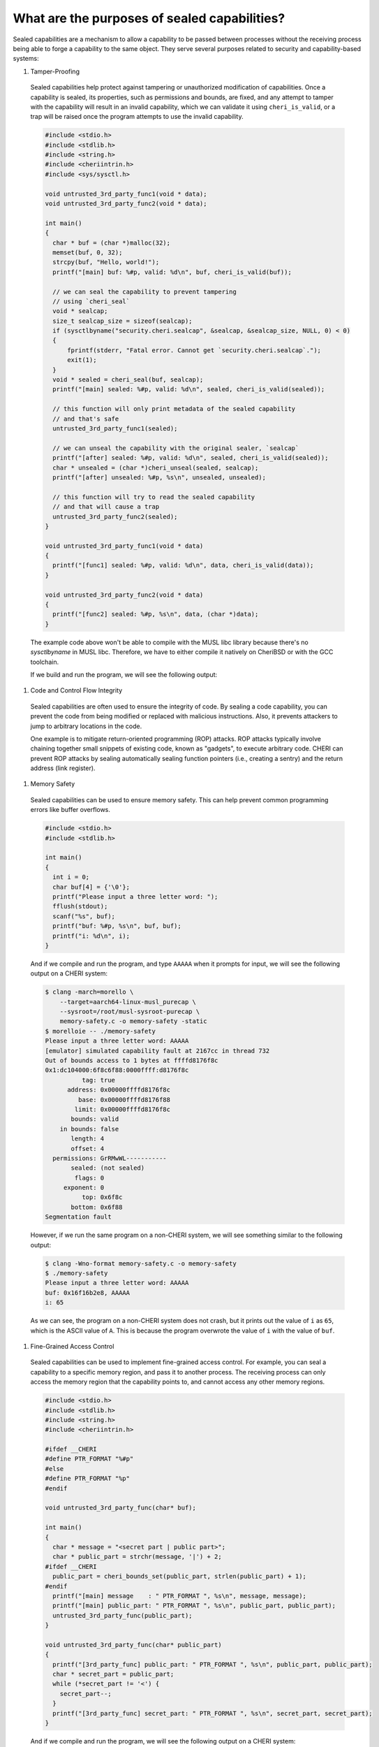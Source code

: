=============================================
What are the purposes of sealed capabilities?
=============================================

Sealed capabilities are a mechanism to allow a capability to be passed
between processes without the receiving process being able to forge a
capability to the same object. They serve several purposes related to 
security and capability-based systems:

#. Tamper-Proofing

  Sealed capabilities help protect against tampering or unauthorized 
  modification of capabilities. Once a capability is sealed, its properties,
  such as permissions and bounds, are fixed, and any attempt to tamper with
  the capability will result in an invalid capability, which we can validate
  it using ``cheri_is_valid``, or a trap will be raised once the program
  attempts to use the invalid capability.

  .. code-block:: c

    #include <stdio.h>
    #include <stdlib.h>
    #include <string.h>
    #include <cheriintrin.h>
    #include <sys/sysctl.h>

    void untrusted_3rd_party_func1(void * data);
    void untrusted_3rd_party_func2(void * data);

    int main()
    {
      char * buf = (char *)malloc(32);
      memset(buf, 0, 32);
      strcpy(buf, "Hello, world!");
      printf("[main] buf: %#p, valid: %d\n", buf, cheri_is_valid(buf));

      // we can seal the capability to prevent tampering
      // using `cheri_seal`
      void * sealcap;
      size_t sealcap_size = sizeof(sealcap);
      if (sysctlbyname("security.cheri.sealcap", &sealcap, &sealcap_size, NULL, 0) < 0)
      {
          fprintf(stderr, "Fatal error. Cannot get `security.cheri.sealcap`.");
          exit(1);
      }
      void * sealed = cheri_seal(buf, sealcap);
      printf("[main] sealed: %#p, valid: %d\n", sealed, cheri_is_valid(sealed));

      // this function will only print metadata of the sealed capability
      // and that's safe
      untrusted_3rd_party_func1(sealed);

      // we can unseal the capability with the original sealer, `sealcap`
      printf("[after] sealed: %#p, valid: %d\n", sealed, cheri_is_valid(sealed));
      char * unsealed = (char *)cheri_unseal(sealed, sealcap);
      printf("[after] unsealed: %#p, %s\n", unsealed, unsealed);

      // this function will try to read the sealed capability
      // and that will cause a trap
      untrusted_3rd_party_func2(sealed);
    }

    void untrusted_3rd_party_func1(void * data)
    {
      printf("[func1] sealed: %#p, valid: %d\n", data, cheri_is_valid(data));
    }

    void untrusted_3rd_party_func2(void * data)
    {
      printf("[func2] sealed: %#p, %s\n", data, (char *)data);
    }


  The example code above won't be able to compile with the MUSL libc library because there's
  no `sysctlbyname` in MUSL libc. Therefore, we have to either compile it natively on CheriBSD
  or with the GCC toolchain. 
  
  If we build and run the program, we will see the following output:

  .. code-block:: shell
    # compile and run on a Morello system
    $ clang-morello -march=morello+c64 -mabi=purecap \
        -Xclang -morello-vararg=new \
        -O0 -g tamper-proof.cpp -o tamper-proof
    $ ./tamper-proof
    [main] buf: 0x40838000 [rwRW,0x40838000-0x40838020], valid: 1
    [main] sealed: 0x40838000 [rwRW,0x40838000-0x40838020] (sealed), valid: 1
    [3rd_party_func] sealed: 0x40838000 [rwRW,0x40838000-0x40838020] (sealed), valid: 1
    [after] sealed: 0x40838000 [rwRW,0x40838000-0x40838020] (sealed), valid: 1
    [after] unsealed: 0x40838000 [rwRW,0x40838000-0x40838020], Hello, world!
    In-address space security exception (core dumped)


#. Code and Control Flow Integrity

  Sealed capabilities are often used to ensure the integrity of code. By sealing
  a code capability, you can prevent the code from being modified or replaced
  with malicious instructions. Also, it prevents attackers to jump to arbitrary
  locations in the code.

  One example is to mitigate return-oriented programming (ROP) attacks. ROP attacks
  typically involve chaining together small snippets of existing code, known as 
  "gadgets", to execute arbitrary code. CHERI can prevent ROP attacks by sealing
  automatically sealing function pointers (i.e., creating a sentry) and the return
  address (link register).

#. Memory Safety

  Sealed capabilities can be used to ensure memory safety. This can help prevent
  common programming errors like buffer overflows.

  .. code-block:: c

    #include <stdio.h>
    #include <stdlib.h>

    int main()
    {
      int i = 0;
      char buf[4] = {'\0'};
      printf("Please input a three letter word: ");
      fflush(stdout);
      scanf("%s", buf);
      printf("buf: %#p, %s\n", buf, buf);
      printf("i: %d\n", i);
    }


  And if we compile and run the program, and type ``AAAAA`` when it prompts for input,
  we will see the following output on a CHERI system:

  .. code-block:: shell

    $ clang -march=morello \
        --target=aarch64-linux-musl_purecap \
        --sysroot=/root/musl-sysroot-purecap \
        memory-safety.c -o memory-safety -static
    $ morelloie -- ./memory-safety
    Please input a three letter word: AAAAA
    [emulator] simulated capability fault at 2167cc in thread 732
    Out of bounds access to 1 bytes at ffffd8176f8c
    0x1:dc104000:6f8c6f88:0000ffff:d8176f8c
              tag: true
          address: 0x00000ffffd8176f8c
             base: 0x00000ffffd8176f88
            limit: 0x00000ffffd8176f8c
           bounds: valid
        in bounds: false
           length: 4
           offset: 4
      permissions: GrRMwWL-----------
           sealed: (not sealed)
            flags: 0
         exponent: 0
              top: 0x6f8c
           bottom: 0x6f88
    Segmentation fault

  However, if we run the same program on a non-CHERI system, we will see something
  similar to the following output:

  .. code-block:: shell

    $ clang -Wno-format memory-safety.c -o memory-safety
    $ ./memory-safety
    Please input a three letter word: AAAAA
    buf: 0x16f16b2e8, AAAAA
    i: 65

  As we can see, the program on a non-CHERI system does not crash, but it prints
  out the value of ``i`` as ``65``, which is the ASCII value of ``A``. This is
  because the program overwrote the value of ``i`` with the value of ``buf``.

#. Fine-Grained Access Control

  Sealed capabilities can be used to implement fine-grained access control. For
  example, you can seal a capability to a specific memory region, and pass it to
  another process. The receiving process can only access the memory region that
  the capability points to, and cannot access any other memory regions.

  .. code-block:: c

    #include <stdio.h>
    #include <stdlib.h>
    #include <string.h>
    #include <cheriintrin.h>

    #ifdef __CHERI
    #define PTR_FORMAT "%#p"
    #else
    #define PTR_FORMAT "%p"
    #endif

    void untrusted_3rd_party_func(char* buf);

    int main()
    {
      char * message = "<secret part | public part>";
      char * public_part = strchr(message, '|') + 2;
    #ifdef __CHERI
      public_part = cheri_bounds_set(public_part, strlen(public_part) + 1);
    #endif
      printf("[main] message    : " PTR_FORMAT ", %s\n", message, message);
      printf("[main] public_part: " PTR_FORMAT ", %s\n", public_part, public_part);
      untrusted_3rd_party_func(public_part);
    }

    void untrusted_3rd_party_func(char* public_part)
    {
      printf("[3rd_party_func] public_part: " PTR_FORMAT ", %s\n", public_part, public_part);
      char * secret_part = public_part;
      while (*secret_part != '<') {
        secret_part--;
      }
      printf("[3rd_party_func] secret_part: " PTR_FORMAT ", %s\n", secret_part, secret_part);
    }


  And if we compile and run the program, we will see the following output on a CHERI system:

  .. code-block:: shell

    $ clang -march=morello \
        -D__CHERI \
        --target=aarch64-linux-musl_purecap \
        --sysroot=/root/musl-sysroot-purecap \
        access_control.c -o access_control -static
    $ morelloie -- ./access_control
    [main] message    : 0x2002cf [rR,0x2002cf-0x2002eb], <secret part | public part>
    [main] public_part: 0x2002de [rR,0x2002de-0x2002eb], public part>
    [3rd_party_func] public_part: 0x2002de [rR,0x2002de-0x2002eb], public part>
    [emulator] simulated capability fault at 2116d4 in thread 973
    Out of bounds access to 1 bytes at 0000002002dd
    0x1:90104000:42eb02de:00000000:002002dd
              tag: true
          address: 0x000000000002002dd
             base: 0x000000000002002de
            limit: 0x000000000002002eb
           bounds: valid
        in bounds: false
           length: 13
           offset: -1
      permissions: GrRM--------------
           sealed: (not sealed)
            flags: 0
         exponent: 0
              top: 0x02eb
           bottom: 0x02de
    Segmentation fault


  As we can see, the program crashes when the third-party function tries to access
  the secret part of the message.


